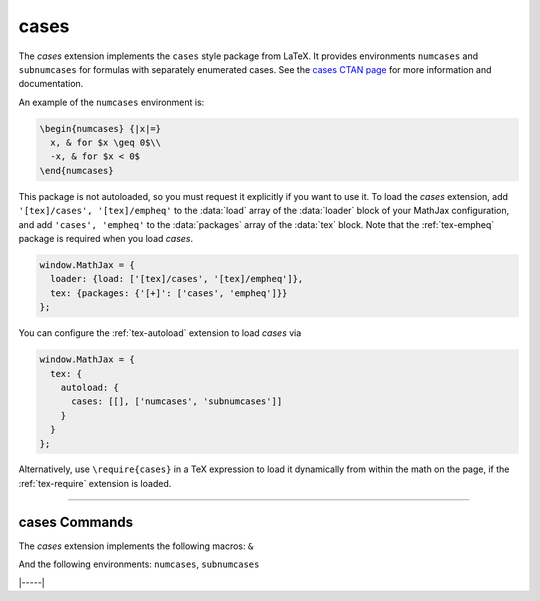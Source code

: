 .. _tex-cases:

#####
cases
#####


The `cases` extension implements the ``cases`` style package from
LaTeX.  It provides environments ``numcases`` and ``subnumcases`` for
formulas with separately enumerated cases.  See the `cases CTAN page
<https://www.ctan.org/pkg/cases>`__ for more information and
documentation.

An example of the ``numcases`` environment is:

.. code-block:: latex

   \begin{numcases} {|x|=}
     x, & for $x \geq 0$\\
     -x, & for $x < 0$
   \end{numcases}

.. raw:: html

    <p>which renders as:</p>
    <p style="background-color: #DDD; padding: 1em 0; text-align: center">
    <iframe style='width: 20em; height: 5em; background-color: white' srcdoc='
      <!DOCTYPE html>
      <html>
      <head>
      <title>MathJax numcases Example</title>
      <script>
      MathJax = {
        loader: {load: ["[tex]/cases", "[tex]/empheq"]},
        tex: {packages: {"[+]": ["cases", "empheq"]}, tags: "ams"}
      }
      </script>
      <script defer src="https://cdn.jsdelivr.net/npm/mathjax@4/tex-chtml.js">
      </script>
      </head>
      <body>
      <p>
      \begin{numcases} {|x|=}
        x, & for $x \geq 0$\\
        -x, & for $x < 0$
      \end{numcases}
      </p>
      </body>
      </html>
    '></iframe>
    </p>


This package is not autoloaded, so you must request it explicitly if
you want to use it.  To load the `cases` extension, add
``'[tex]/cases', '[tex]/empheq'`` to the :data:`load` array of the
:data:`loader` block of your MathJax configuration, and add ``'cases',
'empheq'`` to the :data:`packages` array of the :data:`tex` block.
Note that the :ref:`tex-empheq` package is required when you load `cases`.

.. code-block:: javascript

   window.MathJax = {
     loader: {load: ['[tex]/cases', '[tex]/empheq']},
     tex: {packages: {'[+]': ['cases', 'empheq']}}
   };

You can configure the :ref:`tex-autoload` extension to load `cases`
via

.. code-block:: javascript

   window.MathJax = {
     tex: {
       autoload: {
         cases: [[], ['numcases', 'subnumcases']]
       }
     }
   };

Alternatively, use ``\require{cases}`` in a TeX expression to load it
dynamically from within the math on the page, if the :ref:`tex-require`
extension is loaded.

-----

.. _tex-cases-commands:

cases Commands
--------------

The `cases` extension implements the following macros:
``&``

And the following environments:
``numcases``, ``subnumcases``


|-----|
